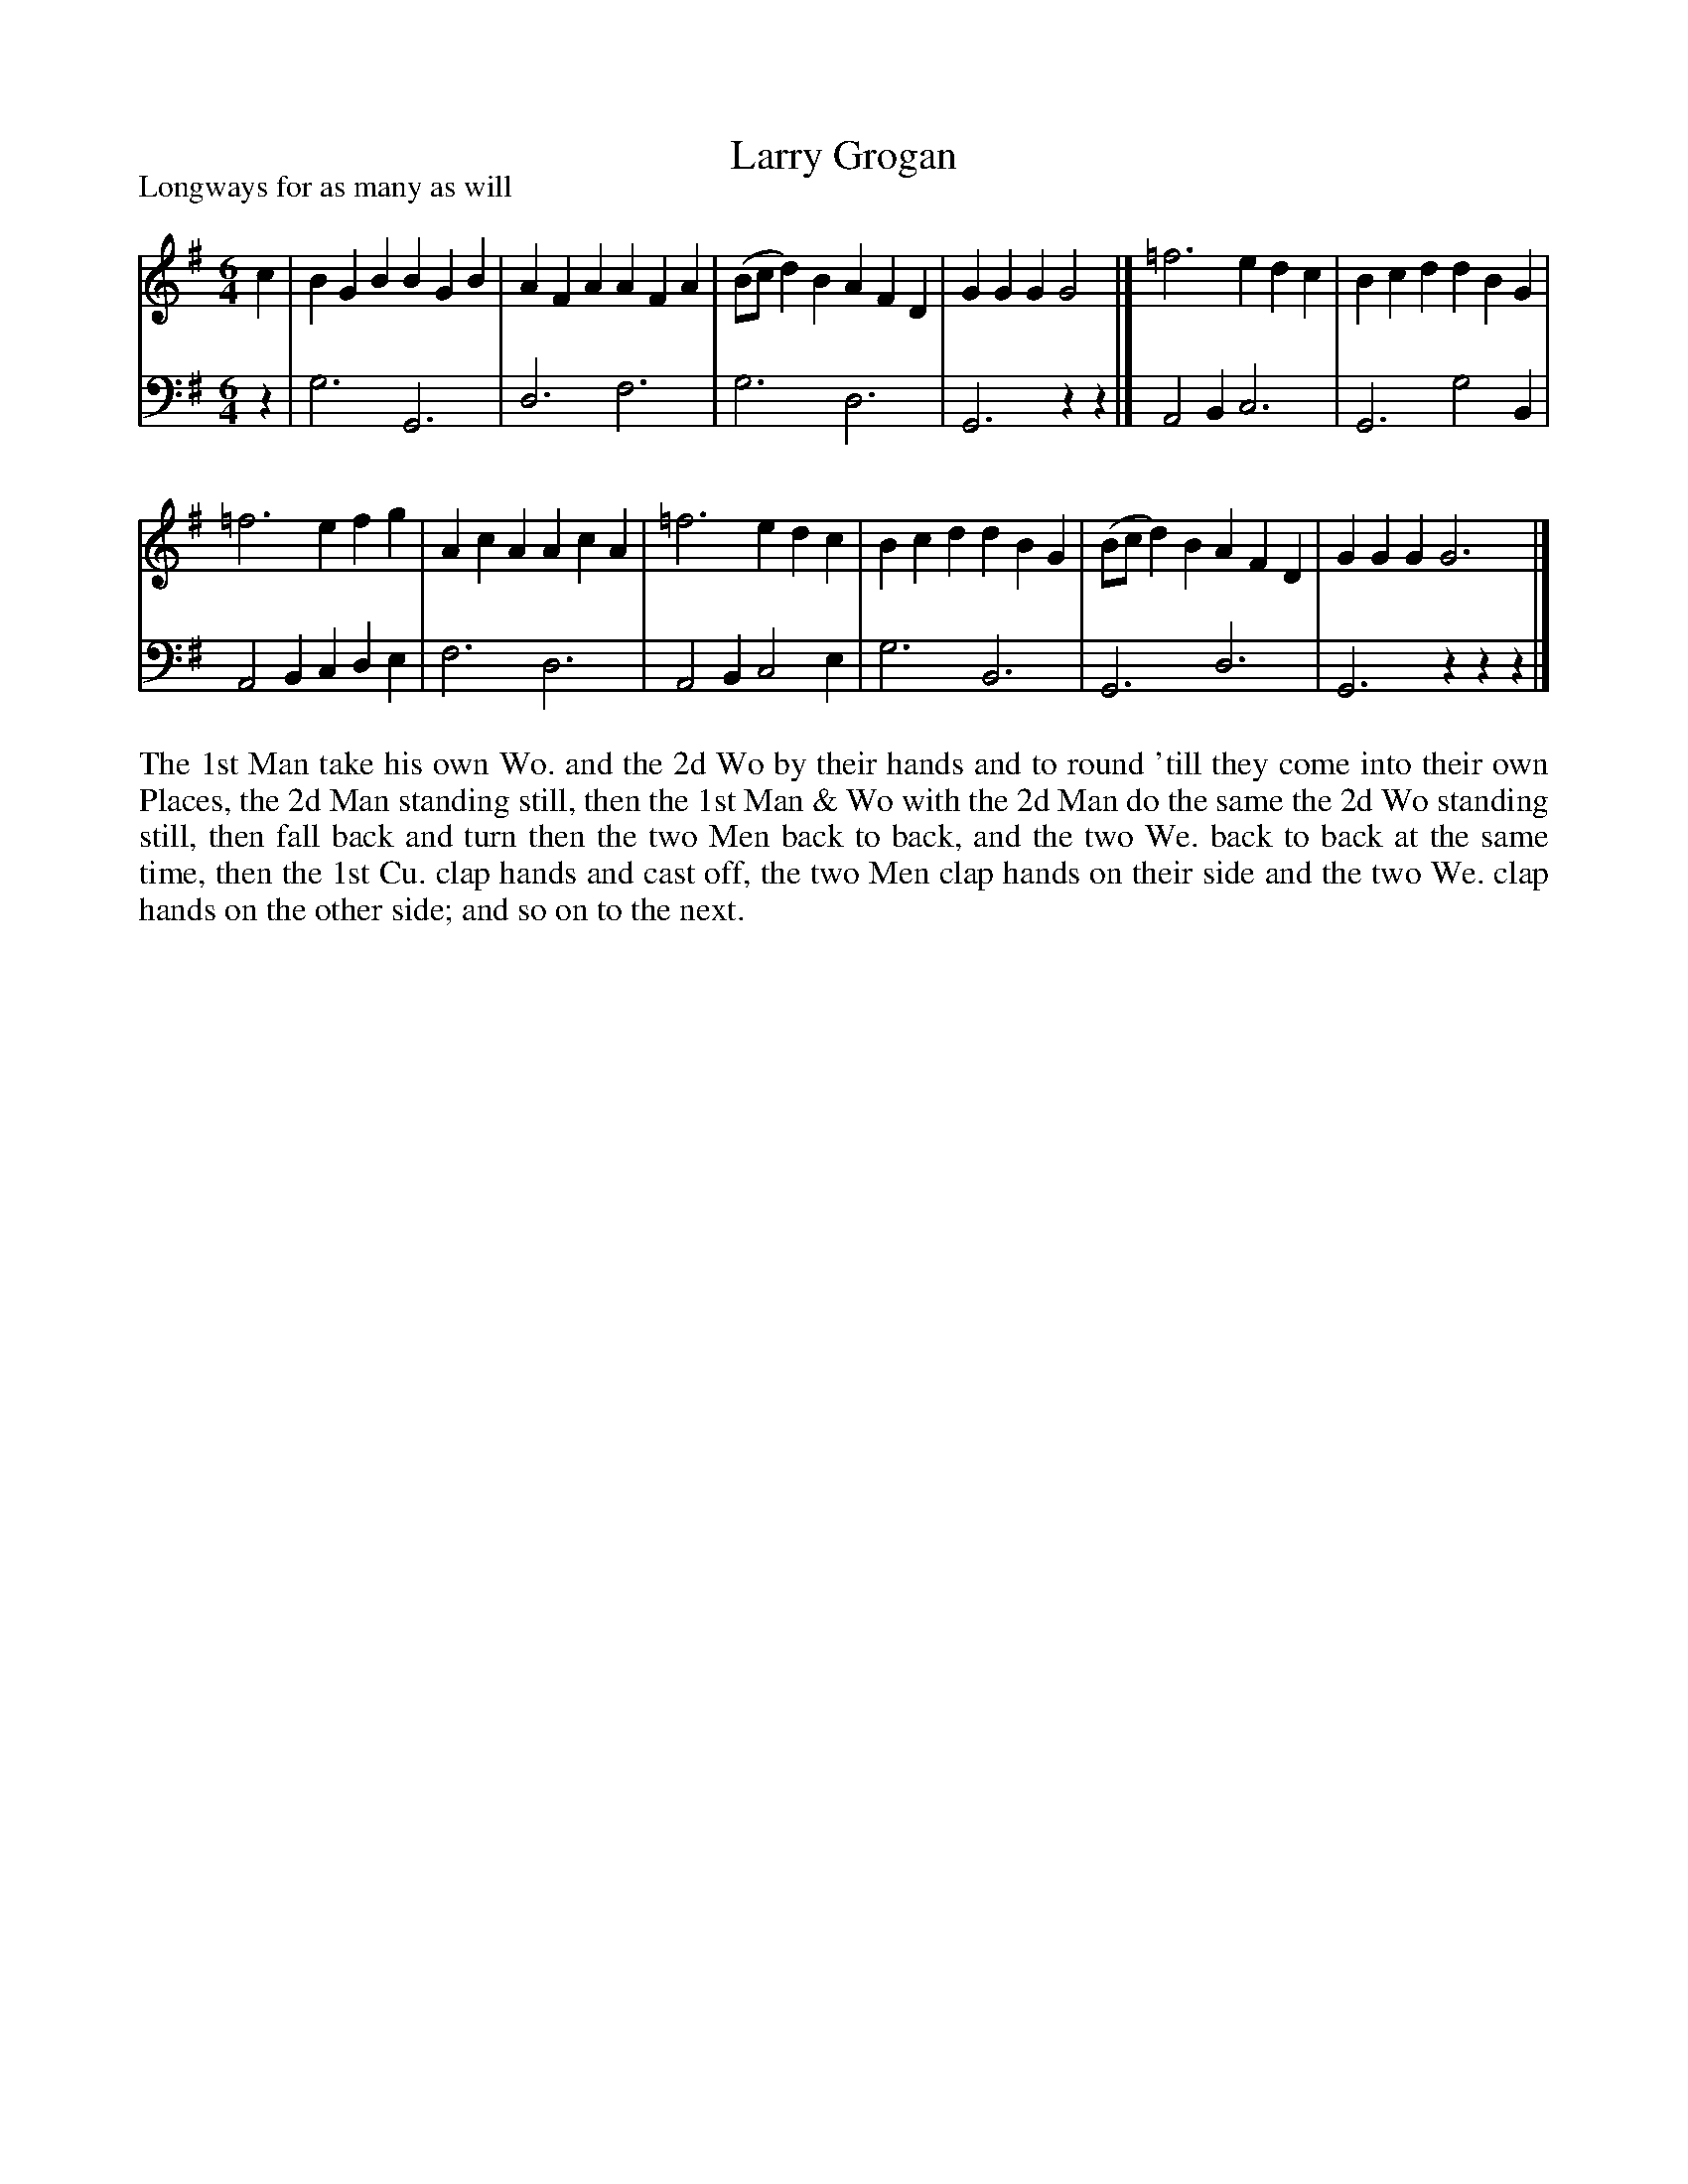 X: 1047
T: Larry Grogan
P: Longways for as many as will
R: jig
B: "Caledonian Country Dances" printed by John Walsh for John Johnson, London
S: http://imslp.org/wiki/Caledonian_Country_Dances_with_a_Thorough_Bass_(Various)
Z: 2013 John Chambers <jc:trillian.mit.edu>
N: Should the parts be repeated?
M: 6/4
L: 1/4
K: G
% - - - - - - - - - - - - - - - - - - - - - - - - -
V: 1
c |\
BGB BGB | AFA AFA | (B/c/d)B AFD | GGG G2 |]\
=f3 edc | Bcd dBG |
=f3 efg | AcA AcA |\
=f3 edc | Bcd dBG | (B/c/d)B AFD | GGG G3 |]
% - - - - - - - - - - - - - - - - - - - - - - - - -
V: 2 clef=bass middle=d
z |\
g3 G3 | d3 f3 | g3 d3 | G3 zz  |]\
A2B c3 | G3 g2B |
A2B cde | f3 d3 |\
A2B c2e | g3 B3 | G3 d3 | G3 zzz |]
% - - - - - - - - - - - - - - - - - - - - - - - - -
%%begintext align
The 1st Man take his own Wo. and the 2d Wo by their hands and to round 'till
they come into their own Places, the 2d Man standing still, then the 1st Man &
Wo with the 2d Man do the same the 2d Wo standing still, then fall back and turn
then the two Men back to back, and the two We. back to back at the same time,
then the 1st Cu. clap hands and cast off, the two Men clap hands on their side
and the two We. clap hands on the other side; and so on to the next.
%%endtext
